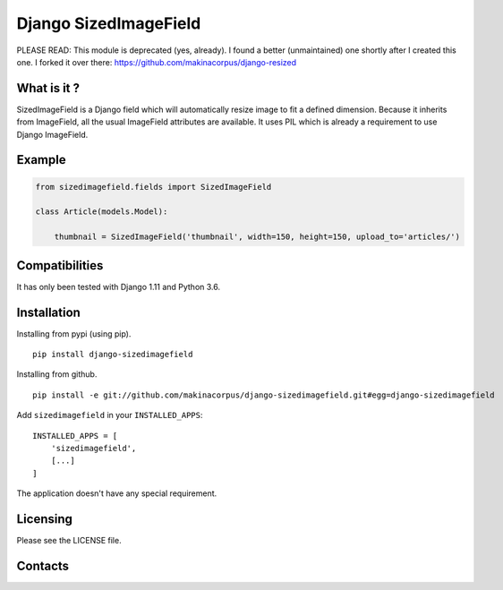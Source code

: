 Django SizedImageField
======================


PLEASE READ: This module is deprecated (yes, already). I found a better (unmaintained) one shortly after I created this one. I forked it over there: https://github.com/makinacorpus/django-resized


What is it ?
------------

SizedImageField is a Django field which will automatically resize image to fit a defined dimension.
Because it inherits from ImageField, all the usual ImageField attributes are available.
It uses PIL which is already a requirement to use Django ImageField.


Example
-------

.. code-block:: python

    from sizedimagefield.fields import SizedImageField

    class Article(models.Model):

        thumbnail = SizedImageField('thumbnail', width=150, height=150, upload_to='articles/')



Compatibilities
---------------

It has only been tested with Django 1.11 and Python 3.6.


Installation
------------

Installing from pypi (using pip). ::

    pip install django-sizedimagefield


Installing from github. ::

    pip install -e git://github.com/makinacorpus/django-sizedimagefield.git#egg=django-sizedimagefield

Add ``sizedimagefield`` in your ``INSTALLED_APPS``::

    INSTALLED_APPS = [
        'sizedimagefield',
        [...]
    ]


The application doesn't have any special requirement.


Licensing
---------

Please see the LICENSE file.

Contacts
--------

.. image:: https://drupal.org/files/imagecache/grid-3/Logo_slogan_300dpi.png
    :target: http://www.makina-corpus.com
